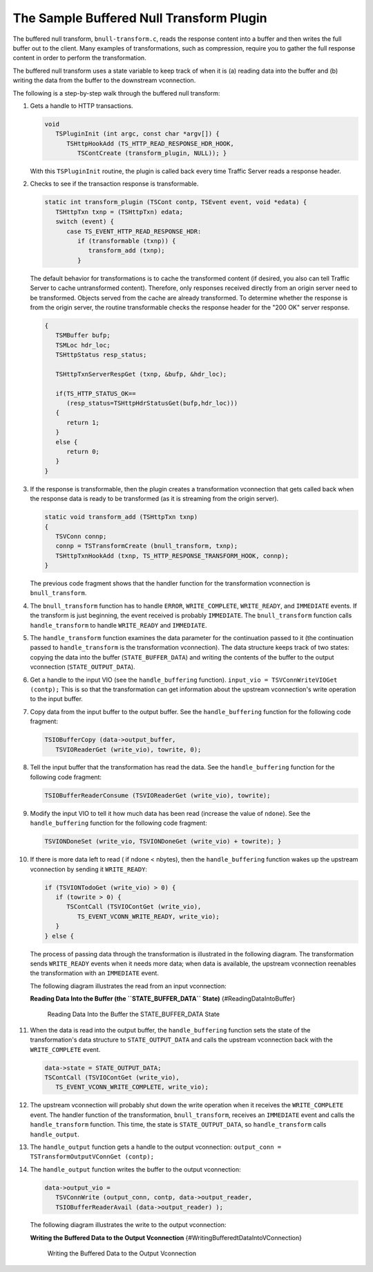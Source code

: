 The Sample Buffered Null Transform Plugin
*****************************************

.. Licensed to the Apache Software Foundation (ASF) under one
   or more contributor license agreements.  See the NOTICE file
  distributed with this work for additional information
  regarding copyright ownership.  The ASF licenses this file
  to you under the Apache License, Version 2.0 (the
  "License"); you may not use this file except in compliance
  with the License.  You may obtain a copy of the License at
 
   http://www.apache.org/licenses/LICENSE-2.0
 
  Unless required by applicable law or agreed to in writing,
  software distributed under the License is distributed on an
  "AS IS" BASIS, WITHOUT WARRANTIES OR CONDITIONS OF ANY
  KIND, either express or implied.  See the License for the
  specific language governing permissions and limitations
  under the License.

The buffered null transform, ``bnull-transform.c``, reads the response
content into a buffer and then writes the full buffer out to the client.
Many examples of transformations, such as compression, require you to
gather the full response content in order to perform the transformation.

The buffered null transform uses a state variable to keep track of when
it is (a) reading data into the buffer and (b) writing the data from the
buffer to the downstream vconnection.

The following is a step-by-step walk through the buffered null
transform:

#.  Gets a handle to HTTP transactions.

    .. code-block:: c

       void
          TSPluginInit (int argc, const char *argv[]) {
             TSHttpHookAdd (TS_HTTP_READ_RESPONSE_HDR_HOOK,
                TSContCreate (transform_plugin, NULL)); }

    With this ``TSPluginInit`` routine, the plugin is called back every
    time Traffic Server reads a response header.

#.  Checks to see if the transaction response is transformable.

    .. code-block:: c

       static int transform_plugin (TSCont contp, TSEvent event, void *edata) {
          TSHttpTxn txnp = (TSHttpTxn) edata;
          switch (event) {
             case TS_EVENT_HTTP_READ_RESPONSE_HDR:
                if (transformable (txnp)) {
                   transform_add (txnp);
                }

    The default behavior for transformations is to cache the transformed
    content (if desired, you also can tell Traffic Server to cache
    untransformed content). Therefore, only responses received directly
    from an origin server need to be transformed. Objects served from
    the cache are already transformed. To determine whether the response
    is from the origin server, the routine transformable checks the
    response header for the "200 OK" server response.

    .. code-block:: c

       {
          TSMBuffer bufp;
          TSMLoc hdr_loc;
          TSHttpStatus resp_status;

          TSHttpTxnServerRespGet (txnp, &bufp, &hdr_loc);

          if(TS_HTTP_STATUS_OK==
             (resp_status=TSHttpHdrStatusGet(bufp,hdr_loc)))
          {
             return 1;
          }
          else {
             return 0;
          }
       }

#. If the response is transformable, then the plugin creates a
   transformation vconnection that gets called back when the response
   data is ready to be transformed (as it is streaming from the origin
   server).

   .. code-block:: c

      static void transform_add (TSHttpTxn txnp)
      {
         TSVConn connp;
         connp = TSTransformCreate (bnull_transform, txnp);
         TSHttpTxnHookAdd (txnp, TS_HTTP_RESPONSE_TRANSFORM_HOOK, connp);
      }

   The previous code fragment shows that the handler function for the
   transformation vconnection is ``bnull_transform``.

#. The ``bnull_transform`` function has to handle ``ERROR``,
   ``WRITE_COMPLETE``, ``WRITE_READY``, and ``IMMEDIATE`` events. If
   the transform is just beginning, the event received is probably
   ``IMMEDIATE``. The ``bnull_transform`` function calls
   ``handle_transform`` to handle ``WRITE_READY`` and ``IMMEDIATE``.

#. The ``handle_transform`` function examines the data parameter for
   the continuation passed to it (the continuation passed to
   ``handle_transform`` is the transformation vconnection). The data
   structure keeps track of two states: copying the data into the
   buffer (``STATE_BUFFER_DATA``) and writing the contents of the
   buffer to the output vconnection (``STATE_OUTPUT_DATA``).

#. Get a handle to the input VIO (see the ``handle_buffering``
   function). ``input_vio = TSVConnWriteVIOGet (contp);`` This is so
   that the transformation can get information about the upstream
   vconnection's write operation to the input buffer.

#. Copy data from the input buffer to the output buffer. See the
   ``handle_buffering`` function for the following code fragment:

   .. code-block:: c

      TSIOBufferCopy (data->output_buffer,
         TSVIOReaderGet (write_vio), towrite, 0);

#. Tell the input buffer that the transformation has read the data. See
   the ``handle_buffering`` function for the following code fragment:

   .. code-block:: c

      TSIOBufferReaderConsume (TSVIOReaderGet (write_vio), towrite);

#. Modify the input VIO to tell it how much data has been read
   (increase the value of ``ndone``). See the ``handle_buffering``
   function for the following code fragment:

   .. code-block:: c

      TSVIONDoneSet (write_vio, TSVIONDoneGet (write_vio) + towrite); }

#. If there is more data left to read ( if ndone < nbytes), then the
   ``handle_buffering`` function wakes up the upstream vconnection by
   sending it ``WRITE_READY``:

   .. code-block:: c

      if (TSVIONTodoGet (write_vio) > 0) {
         if (towrite > 0) {
            TSContCall (TSVIOContGet (write_vio),
               TS_EVENT_VCONN_WRITE_READY, write_vio);
         }
      } else {

   The process of passing data through the transformation is
   illustrated in the following diagram. The transformation sends
   ``WRITE_READY`` events when it needs more data; when data is
   available, the upstream vconnection reenables the transformation
   with an ``IMMEDIATE`` event.

   The following diagram illustrates the read from an input
   vconnection:

   **Reading Data Into the Buffer (the ``STATE_BUFFER_DATA`` State)**
   {#ReadingDataIntoBuffer}

   .. figure:: /static/images/sdk/vconn_buffer.jpg
      :alt: Reading Data Into the Buffer the STATE\_BUFFER\_DATA State

      Reading Data Into the Buffer the STATE\_BUFFER\_DATA State

#. When the data is read into the output buffer, the
   ``handle_buffering`` function sets the state of the transformation's
   data structure to ``STATE_OUTPUT_DATA`` and calls the upstream
   vconnection back with the ``WRITE_COMPLETE`` event.

   .. code-block:: c

      data->state = STATE_OUTPUT_DATA;
      TSContCall (TSVIOContGet (write_vio),
         TS_EVENT_VCONN_WRITE_COMPLETE, write_vio);

#. The upstream vconnection will probably shut down the write operation
   when it receives the ``WRITE_COMPLETE`` event. The handler function
   of the transformation, ``bnull_transform``, receives an
   ``IMMEDIATE`` event and calls the ``handle_transform`` function.
   This time, the state is ``STATE_OUTPUT_DATA``, so
   ``handle_transform`` calls ``handle_output``.

#. The ``handle_output`` function gets a handle to the output
   vconnection: ``output_conn = TSTransformOutputVConnGet (contp);``

#. The ``handle_output`` function writes the buffer to the output
   vconnection:

   .. code-block:: c

      data->output_vio =
         TSVConnWrite (output_conn, contp, data->output_reader,
         TSIOBufferReaderAvail (data->output_reader) );

   The following diagram illustrates the write to the output
   vconnection:

   **Writing the Buffered Data to the Output Vconnection**
   {#WritingBufferedtDataIntoVConnection}

   .. figure:: /static/images/sdk/vconn_buf_output.jpg
      :alt: Writing the Buffered Data to the Output Vconnection

      Writing the Buffered Data to the Output Vconnection

